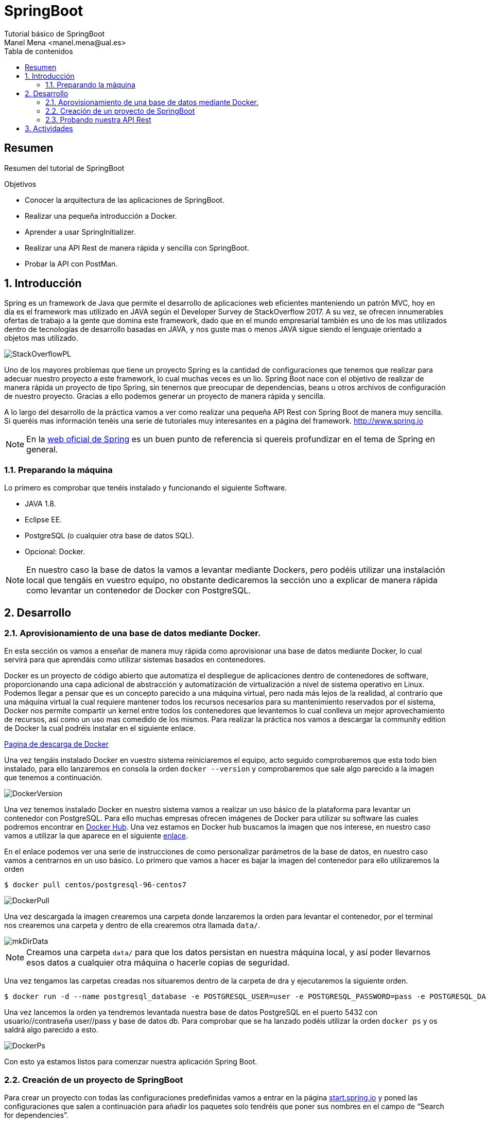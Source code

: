 :encoding: utf-8
:lang: es
:toc: right
:toc-title: Tabla de contenidos
:doctype: book
:imagesdir: ./images
:source-highlighter: rouge

////
Nombre - Titulo
////
# SpringBoot
Tutorial básico de SpringBoot
Manel Mena <manel.mena@ual.es>


// Modo no numerado de apartados
:numbered!: 


[abstract]
== Resumen

Resumen del tutorial de SpringBoot

.Objetivos

* Conocer la arquitectura de las aplicaciones de SpringBoot.
* Realizar una pequeña introducción a Docker.
* Aprender a usar SpringInitializer.
* Realizar una API Rest de manera rápida y sencilla con SpringBoot.
* Probar la API con PostMan.

// Modo numerado
:numbered:

== Introducción 

Spring es un framework de Java que permite el desarrollo de aplicaciones web eficientes manteniendo un patrón MVC, hoy en día es el framework mas utilizado en JAVA según el Developer Survey de StackOverflow 2017. A su vez, se ofrecen innumerables ofertas de trabajo a la gente que domina este framework, dado que en el mundo empresarial también es uno de los mas utilizados dentro de tecnologías de desarrollo basadas en JAVA, y nos guste mas o menos JAVA sigue siendo el lenguaje orientado a objetos mas utilizado.

image::StackOverflowPL.png[]

Uno de los mayores problemas que tiene un proyecto Spring es la cantidad de configuraciones que tenemos que realizar para adecuar nuestro proyecto a este framework, lo cual muchas veces es un lio. Spring Boot nace con el objetivo de realizar de manera rápida un proyecto de tipo Spring, sin tenernos que preocupar de dependencias, beans u otros archivos de configuración de nuestro proyecto. Gracias a ello podemos generar un proyecto de manera rápida y sencilla.

A lo largo del desarrollo de la práctica vamos a ver como realizar una pequeña API Rest con Spring Boot de manera muy sencilla. Si queréis mas información tenéis una serie de tutoriales muy interesantes en a página del framework. http://www.spring.io

[NOTE]
====
En la https://www.springboot.io[web oficial de Spring] es un buen punto de referencia si quereis profundizar en el tema de Spring en general.
====

=== Preparando la máquina

Lo primero es comprobar que tenéis instalado y funcionando el siguiente Software.

*	JAVA 1.8.
*	Eclipse EE.
*	PostgreSQL (o cualquier otra base de datos SQL).
*	Opcional: Docker.

[NOTE]
====
En nuestro caso la base de datos la vamos a levantar mediante Dockers, pero podéis utilizar una instalación local que tengáis en vuestro equipo, no obstante dedicaremos la sección uno a explicar de manera rápida como levantar un contenedor de Docker con PostgreSQL.
====

== Desarrollo

=== Aprovisionamiento de una base de datos mediante Docker.

En esta sección os vamos a enseñar de manera muy rápida como aprovisionar una base de datos mediante Docker, lo cual servirá para que aprendáis como utilizar sistemas basados en contenedores.

Docker es un proyecto de código abierto que automatiza el despliegue de aplicaciones dentro de contenedores de software, proporcionando una capa adicional de abstracción y automatización de virtualización a nivel de sistema operativo en Linux. Podemos llegar a pensar que es un concepto parecido a una máquina virtual, pero nada más lejos de la realidad, al contrario que una máquina virtual la cual requiere mantener todos los recursos necesarios para su mantenimiento reservados por el sistema, Docker nos permite compartir un kernel entre todos los contenedores que levantemos lo cual conlleva un mejor aprovechamiento de recursos, así como un uso mas comedido de los mismos. Para realizar la práctica nos vamos a descargar la community edition de Docker la cual podréis instalar en el siguiente enlace.

https://www.docker.com/community-edition[Pagina de descarga de Docker]

Una vez tengáis instalado Docker en vuestro sistema reiniciaremos el equipo, acto seguido comprobaremos que esta todo bien instalado, para ello lanzaremos en consola la orden `docker --version` y comprobaremos que sale algo parecido a la imagen que tenemos a continuación.

image::DockerVersion.png[]

Una vez tenemos instalado Docker en nuestro sistema vamos a realizar un uso básico de la plataforma para levantar un contenedor con PostgreSQL. Para ello muchas empresas ofrecen imágenes de Docker para utilizar su software las cuales podremos encontrar en https://hub.docker.com[Docker Hub]. Una vez estamos en Docker hub buscamos la imagen que nos interese, en nuestro caso vamos a utilizar la que aparece en el siguiente https://hub.docker.com/r/centos/postgresql-96-centos7/[enlace].

En el enlace podemos ver una serie de instrucciones de como personalizar parámetros de la base de datos, en nuestro caso vamos a centrarnos en un uso básico. Lo primero que vamos a hacer es bajar la imagen del contenedor para ello utilizaremos la orden 

[source]
----
$ docker pull centos/postgresql-96-centos7
----


image::DockerPull.png[]

Una vez descargada la imagen crearemos una carpeta donde lanzaremos la orden para levantar el contenedor, por el terminal nos crearemos una carpeta y dentro de ella crearemos otra llamada `data/`.

image::mkDirData.png[]

[NOTE]
====
Creamos una carpeta `data/` para que los datos persistan en nuestra máquina local, y así poder llevarnos esos datos a cualquier otra máquina o hacerle copias de seguridad.
====

Una vez tengamos las carpetas creadas nos situaremos dentro de la carpeta de dra y ejecutaremos la siguiente orden.

[source]
----
$ docker run -d --name postgresql_database -e POSTGRESQL_USER=user -e POSTGRESQL_PASSWORD=pass -e POSTGRESQL_DATABASE=db -p 5432:5432 -v data:/var/lib/pgsql/data centos/postgresql-96-centos7
----

Una vez lancemos la orden ya tendremos levantada nuestra base de datos PostgreSQL en el puerto 5432 con usuario//contraseña user//pass y base de datos db. Para comprobar que se ha lanzado podéis utilizar la orden `docker ps` y os saldrá algo parecido a esto.

image::DockerPs.png[]

Con esto ya estamos listos para comenzar nuestra aplicación Spring Boot.

=== Creación de un proyecto de SpringBoot

Para crear un proyecto con todas las configuraciones predefinidas vamos a entrar en la página https://start.spring.io[start.spring.io] y poned las configuraciones que salen a continuación para añadir los paquetes solo tendréis que poner sus nombres en el campo de “Search for dependencies”.

image::SpringInit.png[]

Una vez seleccionemos las dependencias pulsaremos “Generate Project” esto hará que se descargue un .zip con nuestro proyecto, el cual descomprimiremos donde nos venga en gana.

El siguiente paso será abrir nuestro eclipseEE e importar el proyecto descargado, para ello seleccionamos la opción de importar proyecto maven ya existente.

image::Eclipse1.png[]

A continuación, seleccionamos la carpeta donde tengamos el proyecto, acto seguido nos aparecerá el pom del proyecto que creamos en la página de Spring.

image::Eclipse2.png[]

Luego tan solo le damos a finalizar y esperamos a que el proyecto termine el build.

El siguiente paso es configurar la base de datos dentro de el archivo de propiedades del proyecto de SpringBoot mas concretamente en resources, en nuestro caso y dado que contamos con una base de datos PostgreSQL será lo siguiente.

image::Eclipse3.png[]

El siguiente paso que vamos a hacer es crear una clase de tipo POJO (Plain Old Java Object) la cual representará una tabla de la base de datos en la cual podremos ciertas anotaciones que permitan definir las propiedades para Spring Data JPA.

.Creacion del archivo POJO `User.java`.
====
[source,java]
----
package ual.dra.rest;
import java.io.Serializable;
import javax.persistence.Column;
import javax.persistence.Entity;
import javax.persistence.GeneratedValue;
import javax.persistence.GenerationType;
import javax.persistence.Id;
import javax.persistence.Table;
import javax.validation.constraints.Email;
import javax.validation.constraints.NotNull;
import javax.validation.constraints.Size;

@Entity
@Table(name = "users")
public class User implements Serializable {
    @Id
    @GeneratedValue(strategy = GenerationType.IDENTITY)
    private Long id;

    @NotNull
    @Size(max = 65)
    @Column(name = "first_name")
    private String firstName;

    @Size(max = 65)
    @Column(name = "last_name")
    private String lastName;

    @NotNull
    @Email
    @Size(max = 100)
    @Column(unique = true)
    private String email;

    @NotNull
    @Size(max = 128)
    private String password;

    // Hibernate requires a no-arg constructor
    public User() {

    }
    public User(String firstName, String lastName, String email, String password) {
        this.firstName = firstName;
        this.lastName = lastName;
        this.email = email;
        this.password = password;
    }
	public Long getId() {
		return id;
	}
	public void setId(Long id) {
		this.id = id;
	}
	public String getFirstName() {
		return firstName;
	}
	public void setFirstName(String firstName) {
		this.firstName = firstName;
	}
	public String getLastName() {
		return lastName;
	}
	public void setLastName(String lastName) {
		this.lastName = lastName;
	}
	public String getEmail() {
		return email;
	}
public void setEmail(String email) {
		this.email = email;
	}
	public String getPassword() {
		return password;
	}
	public void setPassword(String password) {
		this.password = password;
	}
}
----
====

Como veis hemos creado una clase user con los campos nombre, apellido, email y password. Y la hemos anotado con ciertos decoradores, sería interesante que investigaseis mas acerca de los decoradores de JPA y Spring en general.

Por último para la realización de este pequeño ejemplo vamos a crear un archivo que será la base de la creación de nuestra API Rest y donde se produce la magia de SpringBoot. Para ello crearemos el siguiente archivo.

.Creamos archivo de Interface `UserRepository.java`.
====
image::Eclipse4.png[]
[source,java]
----
package ual.dra.rest;

import org.springframework.data.repository.CrudRepository;
import org.springframework.data.rest.core.annotation.RepositoryRestResource;

@RepositoryRestResource()
public interface UserRepository extends CrudRepository<User, Long> { 


}
----
====

Por último iremos a RestApplication.java y anotaremos la clase de la siguiente manera.

.Modificamos archivo principal de la aplicacion `RestApplication.java`.
====
[source,java]
----
package ual.dra.rest;


import org.springframework.boot.SpringApplication;
import org.springframework.boot.autoconfigure.SpringBootApplication;
import org.springframework.boot.autoconfigure.domain.EntityScan;
import org.springframework.data.jpa.repository.config.EnableJpaRepositories;

@SpringBootApplication
public class RestApplication {

	
	public static void main(String[] args) {
		SpringApplication.run(RestApplication.class, args);
	}
}
----
====


[NOTE]
====
Cada vez que modifiquéis algo es interesante que hagáis un RunAs “Maven Clean” y un RunAs “Maven Install” para que recompileis el proyecto.
====

Para lanzar la API nos basta con lanzar la aplicación como si fuese una app de consola, lo único que cuando nos de a elegir la clase con la que debemos lanzar la aplicación, la lancemos con RestApplication.

image::Eclipse5.png[]

Como vemos a continuación cuando ejecutamos la aplicación se nos levantan una serie de rutas de manera automática.

image::EclipseConsola.png[]

Con algo tan sencillo como lo que estáis viendo hemos conseguido levantar una API Rest completamente funcional con todas las funciones CRUD.

=== Probando nuestra API Rest

El ultimo paso va a ser probarlo, para ello vamos a utilizar POSTMAN pero podéis usar cualquier programa que sirva para testear APIs Rest. Por defecto Spring Boot te va a generar una serie de métodos y rutas que cubren la funcionalidad CRUD de la entidad que hayamos creado, esas Rutas se pueden personalizar con el uso de controladores dentro de nuestra aplicación de Spring. No obstante nosotros para ver si funciona o no vamos a usar los métodos de la API tal y como están definidos por defecto. Al entrar en http://localhost:8080/api vemos las rutas definidas en nuestra API.

image::Postman1.png[]

Lo siguiente vamos a introducir un par de usuario.

image::Postman2.png[]

Es interesante ver que lo estamos introduciendo como RAW data en el body de la Request de un método POST para introducir el usuario, el listado es simplemente tirar de la ruta mediante un GET, si quisiésemos ver solo un usuario nos basta con solo tirar del la id del mismo. 

image::Postman3.png[]

== Actividades

A elegir una de las siguientes opciones para realizar la práctica.

*	Implementar un método que permita buscar un usuario mediante su apellido. 
[TIP]
Buscar métodos personalizados de JPA Repositories.
*	Implementar un controlador para generar rutas personalizadas en nuestra API. 
[TIP]
@RestController.
*	Dotar de seguridad nuestra API Rest.
*	Crear otra entidad (tabla) de nuestra base de datos y relacionarlas con una realacion 1 a muchos.
*	Documentar de manera automática nuestra API mediante Swagger o Spring Rest Docs.
*	Implementar otro tutorial de los encontrados en el siguiente enlace. https://spring.io/guides 




